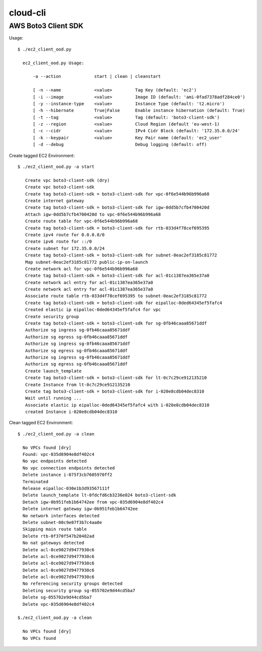 ================
cloud-cli
================

AWS Boto3 Client SDK
======

Usage::
            
          $ ./ec2_client_ood.py
             
            ec2_client_ood.py Usage:
             
                -a --action		start | clean | cleanstart
             
             	[ -n --name		<value>		Tag Key (default: 'ec2')
             	[ -i --image		<value>		Image ID (default: 'ami-0fad7378adf284ce0')
             	[ -y --instance-type	<value>		Instance Type (default: 't2.micro')
             	[ -h --hibernate	True|False	Enable instance hibernation (default: True)
             	[ -t --tag		<value>		Tag (default: 'boto3-client-sdk')
             	[ -z --region		<value>		Cloud Region (default 'eu-west-1)
             	[ -c --cidr		<value>		IPv4 Cidr Block (default: '172.35.0.0/24'
             	[ -k --keypair		<value>		Key Pair name (default: 'ec2_user'
             	[ -d --debug				Debug logging (default: off)

                        
            
Create tagged EC2 Environment::

         $ ./ec2_client_ood.py -a start

            Create vpc boto3-client-sdk (dry)
            Create vpc boto3-client-sdk 
            Create tag boto3-client-sdk = boto3-client-sdk for vpc-0f6e544b96b996a68 
            Create internet gateway 
            Create tag boto3-client-sdk = boto3-client-sdk for igw-0dd5b7cfb4700420d 
            Attach igw-0dd5b7cfb4700420d to vpc-0f6e544b96b996a68 
            Create route table for vpc-0f6e544b96b996a68 
            Create tag boto3-client-sdk = boto3-client-sdk for rtb-033d4f78cef695395 
            Create ipv4 route for 0.0.0.0/0 
            Create ipv6 route for ::/0 
            Create subnet for 172.35.0.0/24 
            Create tag boto3-client-sdk = boto3-client-sdk for subnet-0eac2ef3185c81772 
            Map subnet-0eac2ef3185c81772 public-ip-on-launch
            Create network acl for vpc-0f6e544b96b996a68 
            Create tag boto3-client-sdk = boto3-client-sdk for acl-01c1387ea365e37a0 
            Create network acl entry for acl-01c1387ea365e37a0 
            Create network acl entry for acl-01c1387ea365e37a0 
            Associate route table rtb-033d4f78cef695395 to subnet-0eac2ef3185c81772 
            Create tag boto3-client-sdk = boto3-client-sdk for eipalloc-0ded64345ef5fafc4 
            Created elastic ip eipalloc-0ded64345ef5fafc4 for vpc 
            Create security group 
            Create tag boto3-client-sdk = boto3-client-sdk for sg-0fb46caaa85671ddf 
            Authorize sg ingress sg-0fb46caaa85671ddf 
            Authorize sg egress sg-0fb46caaa85671ddf 
            Authorize sg ingress sg-0fb46caaa85671ddf 
            Authorize sg egress sg-0fb46caaa85671ddf 
            Authorize sg ingress sg-0fb46caaa85671ddf 
            Authorize sg egress sg-0fb46caaa85671ddf 
            Create launch_template 
            Create tag boto3-client-sdk = boto3-client-sdk for lt-0c7c29ce912135210 
            Create Instance from lt-0c7c29ce912135210
            Create tag boto3-client-sdk = boto3-client-sdk for i-020e8cdb04dec8310 
            Wait until running ...
            Associate elastic ip eipalloc-0ded64345ef5fafc4 with i-020e8cdb04dec8310 
            created Instance i-020e8cdb04dec8310
 

Clean tagged EC2 Environment::

          $ ./ec2_client_ood.py -a clean

            No VPCs found [dry]
            Found: vpc-035d6904e8df402c4
            No vpc endpoints detected
            No vpc connection endpoints detected
            Delete instance i-075f3cb7605970ff2 
            Terminated 
            Release eipalloc-030e1b3d93567111f 
            Delete launch_template lt-0fdcfd6cb3236e024 boto3-client-sdk
            Detach igw-0b951feb1b64742ee from vpc-035d6904e8df402c4 
            Delete internet gateway igw-0b951feb1b64742ee 
            No network interfaces detected
            Delete subnet-00c9e07f3b7c4aa0e 
            Skipping main route table
            Delete rtb-0f370f547b20482ad 
            No nat gateways detected
            Delete acl-0ce9027d9477930c6 
            Delete acl-0ce9027d9477930c6 
            Delete acl-0ce9027d9477930c6 
            Delete acl-0ce9027d9477930c6 
            Delete acl-0ce9027d9477930c6 
            No referencing security groups detected
            Deleting security group sg-055702e9d44cd5ba7
            Delete sg-055702e9d44cd5ba7 
            Delete vpc-035d6904e8df402c4 
            
          $./ec2_client_ood.py -a clean

            No VPCs found [dry]
            No VPCs found
